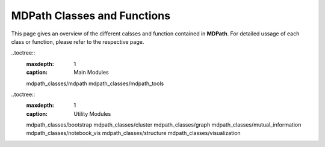 MDPath Classes and Functions
================

This page gives an overview of the different calsses and function contained in **MDPath**. 
For detailed ussage of  each class or function, please refer to the respective page.

..toctree::
    :maxdepth: 1
    :caption: Main Modules

    mdpath_classes/mdpath
    mdpath_classes/mdpath_tools

..toctree::
    :maxdepth: 1
    :caption: Utility Modules

    mdpath_classes/bootstrap
    mdpath_classes/cluster
    mdpath_classes/graph
    mdpath_classes/mutual_information
    mdpath_classes/notebook_vis
    mdpath_classes/structure
    mdpath_classes/visualization

